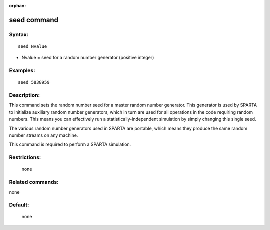 :orphan:

.. index:: seed



.. _command-seed:

############
seed command
############


*******
Syntax:
*******

::

   seed Nvalue 

-  Nvalue = seed for a random number generator (positive integer)

*********
Examples:
*********

::

   seed 5838959 

************
Description:
************

This command sets the random number seed for a master random number
generator. This generator is used by SPARTA to initialize auxiliary
random number generators, which in turn are used for all operations in
the code requiring random numbers. This means you can effectively run a
statistically-independent simulation by simply changing this single
seed.

The various random number generators used in SPARTA are portable, which
means they produce the same random number streams on any machine.

This command is required to perform a SPARTA simulation.

*************
Restrictions:
*************
 none

*****************
Related commands:
*****************

none

********
Default:
********
 none
